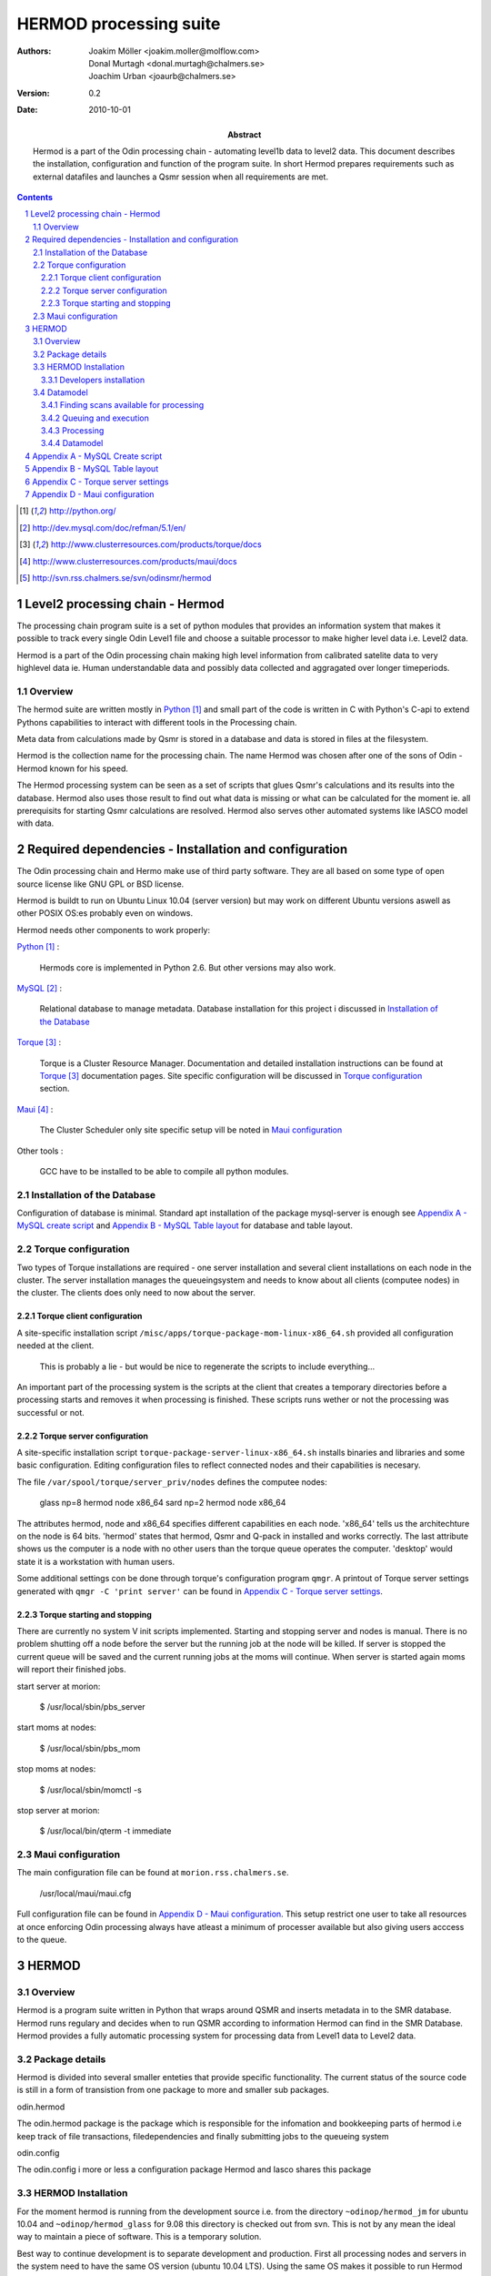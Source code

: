 =======================
HERMOD processing suite
=======================

:Authors: 

        Joakim Möller <joakim.moller@molflow.com>, Donal Murtagh <donal.murtagh@chalmers.se>, Joachim Urban <joaurb@chalmers.se>

:Version: 
        
        0.2 


:Date:

        2010-10-01

:Abstract: 

        Hermod is a part of the Odin processing chain - automating level1b data
        to level2 data. This document describes the installation, configuration
        and function of the program suite. In short Hermod prepares
        requirements such as external datafiles and launches a Qsmr session
        when all requirements are met.

.. .. raw:: pdf
..        
..        PageBreak

.. contents:: 
.. target-notes::
.. sectnum::

Level2 processing chain - Hermod
================================

The processing chain program suite is a set of python modules that provides an
information system that makes it possible to track every single Odin Level1
file and choose a suitable processor to make higher level data i.e. Level2
data.
 
Hermod is a part of the Odin processing chain making high level information
from calibrated satelite data to very highlevel data ie. Human understandable
data and possibly data collected and aggragated over longer timeperiods.

Overview
--------

.. image:: flow.png
    :height: 5cm

The hermod suite are written mostly in Python_ and small part of the code is
written in C with Python's C-api to extend Pythons capabilities to
interact with different tools in the Processing chain.

Meta data from calculations made by Qsmr is stored in a database and
data is stored in files at the filesystem. 

Hermod is the collection name for the processing chain. The name Hermod was
chosen after one of the sons of Odin - Hermod known for his speed. 

The Hermod processing system can be seen as a set of scripts that glues Qsmr's
calculations and its results into the database. Hermod also uses those result
to find out what data is missing or what can be calculated for the moment ie.
all prerequisits for starting Qsmr calculations are resolved. Hermod also
serves other automated systems like IASCO model with data.

.. .. _Python: http://python.org


Required dependencies - Installation and configuration
======================================================

The Odin processing chain and Hermo make use of third party software.
They are all based on some type of open source license like GNU GPL or BSD
license.

Hermod is buildt to run on Ubuntu Linux 10.04 (server version) but may work on different Ubuntu versions aswell as other POSIX OS:es probably even on windows.

Hermod needs other components to work properly:

Python_ :

        Hermods core is implemented in Python 2.6. But other versions may also
        work.

MySQL_ :

        Relational database to manage metadata. Database installation for this
        project i discussed in `Installation of the Database`_

Torque_ :

        Torque is a Cluster Resource Manager.  Documentation and detailed
        installation instructions can be found at Torque_ documentation pages.
        Site specific configuration will be discussed in `Torque
        configuration`_ section.

Maui_ :
        
        The Cluster Scheduler only site specific setup vill be noted in `Maui
        configuration`_

Other tools :
        
        GCC have to be installed to be able to compile all python modules.

.. _Python: http://python.org/
.. _MySQL: http://dev.mysql.com/doc/refman/5.1/en/
.. _Torque: http://www.clusterresources.com/products/torque/docs
.. _Maui: http://www.clusterresources.com/products/maui/docs

 
Installation of the Database
-----------------------------
 
Configuration of database is minimal. Standard apt installation of the package mysql-server is enough see `Appendix A - MySQL create script`_ and `Appendix B - MySQL Table layout`_ for database and table layout.

Torque configuration
--------------------
 
Two types of Torque installations are required - one server installation and
several client installations on each node in the cluster. The server
installation manages the queueingsystem and needs to know about all clients
(computee nodes) in the cluster. The clients does only need to now about the
server.

 
Torque client configuration
___________________________
 
A site-specific installation script ``/misc/apps/torque-package-mom-linux-x86_64.sh`` provided all configuration needed at the client.

        This is probably a lie - but would be nice to regenerate the scripts to
        include everything...

An important part of the processing system is the scripts at the client that
creates a temporary directories before a processing starts and removes it when
processing is finished. These scripts runs wether or not the processing was
successful or not.

Torque server configuration
___________________________
 
A site-specific installation script ``torque-package-server-linux-x86_64.sh``
installs binaries and libraries and some basic configuration. Editing
configuration files to reflect connected nodes and their capabilities is
necesary.

The file ``/var/spool/torque/server_priv/nodes`` defines the computee nodes:

        glass np=8 hermod node x86_64
        sard np=2 hermod node x86_64 

The attributes hermod, node and x86_64 specifies different capabilities en each node. 'x86_64' tells us the architechture on the node is 64 bits. 'hermod' states that hermod, Qsmr and Q-pack in installed and works correctly. The last attribute shows us the computer is a node with no other users than the torque queue operates the computer. 'desktop' would state it is a workstation with human users.

Some additional settings con be done through torque's configuration program ``qmgr``. A printout of Torque server settings generated with ``qmgr -C 'print server'`` can be found in `Appendix C - Torque server settings`_.

Torque starting and stopping
____________________________

There are currently no system V init scripts implemented. Starting and stopping server and nodes is manual. There is no problem shutting off a node before the server but the running job at the node will be killed. If server is stopped the current queue will be saved and the current running jobs at the moms will continue. When server is started again moms will report their finished jobs. 

start server at morion:

        $ /usr/local/sbin/pbs_server

start moms at nodes:

        $ /usr/local/sbin/pbs_mom

stop moms at nodes:

        $ /usr/local/sbin/momctl -s

stop server at morion:

        $ /usr/local/bin/qterm -t immediate

 
Maui configuration
------------------
 
The main configuration file can be found at ``morion.rss.chalmers.se``.
 
         /usr/local/maui/maui.cfg
 
         
Full configuration file can be found in `Appendix D - Maui configuration`_. This setup restrict one user to take all resources at once enforcing Odin processing always have atleast a minimum of processer available but also giving users acccess to the queue.


HERMOD
======

Overview
--------

Hermod is a program suite written in Python that wraps around QSMR and inserts
metadata in to the SMR database. Hermod runs regulary and decides when to run
QSMR according to information Hermod can find in the SMR Database. Hermod
provides a fully automatic processing system for processing data from Level1
data to Level2 data.

Package details
---------------

Hermod is divided into several smaller enteties that provide specific functionality. The current status of the source code is still in a form of transistion from one package to more and smaller sub packages.

odin.hermod

The odin.hermod package is the package which is responsible for the infomation and bookkeeping parts of hermod i.e keep track of file transactions, filedependencies and finally submitting jobs to the queueing system


odin.config

The odin.config i more or less a configuration package Hermod and Iasco shares this package

HERMOD Installation
-------------------

For the moment hermod is running from the development source i.e. from the directory ``~odinop/hermod_jm`` for ubuntu 10.04 and  ``~odinop/hermod_glass`` for 9.08 this directory is checked out from svn. This is not by any mean the ideal way to maintain a piece of software. This is a temporary solution.

Best way to continue development is to separate development and production. First all processing nodes and servers in the system need to have the same OS version (ubuntu 10.04 LTS). Using the same OS makes it possible to run Hermod from on single installation shared by NFS.

Hermod packages already exits in ``/misc/apps/odinsite`` a simple buildout installation.

        [buildout]
        parts = 
                odin
        find-links =
                /misc/apps/odinsite
        
        [odin]
        recipe = zc.recipe.egg
        interpreter = odinpy
        eggs = 
                odin.config
                odin.iasco
                odin.hermod
                mocker
                pymatlab
                fuse-python
                numpy
                scipy

.. 
.. To make sure our environment does not change and break when the ubuntu system
.. updates. Juno is installed in a virtual environment. This is done with the
.. ubuntu apt package ``virtual-env``. All packages ready for deployment is put in
.. ``/mnt/raid0/smilesdata/distributionfiles`` by the JUNO developers
.. 
.. First time installation:
.. 
.. .. code-block:: none
..         
..         $ virtual-env -p/usr/bin/python2.6 --no-site-packages dir_to_install
..         $ cd dir_to_install
..         $ easy_install --find-links=/mnt/raid0/smilesdata/distributionfiles\
..                  junomain
.. 
.. This will pull a complete installation of latest available JUNO, AMATERASU and dependencies.

Developers installation
_______________________

.. An automatic script to install a developers environment exists. The script will
.. work in Smiles computing environment - on the smiles-pn  machines. Download it
.. an run it:
.. 
.. .. code-block:: none
.. 
..         $ wget http://svn.rss.chalmers.se/svn/smiles//trunk/create_virtualenv.sh
..         $ sh create_virtualenv.sh dir_to_install
.. 
.. This script creates a virtual environment and downloads all source code from
.. the svn server. By running the ``build-all``-script a semi-automated deployment starts building all packages and proposes commands to run for deployment
.. of the JUNO packages in the computing environment.
.. 
.. .. code-block:: none
..         
..         $ dir_to_install/dist_all 
.. 
.. Both script is provided in `Appendix E - Juno scripts` for reference.

The source of  hermod is available at `Chalmers' Subversion repoitory`__ .

.. _svn: http://svn.rss.chalmers.se/svn/odinsmr/hermod

__ svn_

Datamodel
---------

The database consists of a number of loosly connected tables with records
(rows) describing meta data about satelite measurement or file stored on disk.

The Hermod data model is pretty simple. All tables are 'nitted' together with a
'id' field. For example in the 'level1'-table the logical key that identifies
each row is the fields 'orbit','calversion' and 'freqmode'.

level1:
        
        id -> orbit, calversion, freqmode -> 'records in level1'

The 'id'-field is included in the 'level2'-table to make it possible to find all level2 products derived from a 'level1' record.

level2:
        
        id, fqid, scanno -> 'records in level2-table'

level2files:
        
        id, fqid -> 'records in level2files-table'


Finding scans available for processing
______________________________________

.. When a scan with the corresponding GEOS5 information is available the scan can
.. be selected for execution (launched to execution queue). There are some
.. constraints — if a level2 file already exists or level2 file already is queued
.. or previous execution ended with an error.
.. 
.. The following query describes it more precisely:
.. 
.. .. code-block:: mysql
.. 
..         SELECT L1b_filename, GEOS5_LEVEL1_filename, date, scan,
..             L1b_version, L1b_type from LEVEL1 
..             natural join GEOS5_LEVEL1
..             natural left join LEVEL2_chain l2
..             where L2_flag=0  and l2.status is Null
..             and GEOS5_flag=1

Queuing and execution
_____________________

.. A "job" is defined from the lookup in the previous section. And information
.. about the processing is sent to a queue for later execution. The Resource
.. system that handles the queue and the execution nodes in the computing cluster
.. (``smiles-p3``, ``smiles-p4``, ``smiles-p5,...``) is Torque_. 
.. Basically the "job" is a shell script sent to another machine for execution.
.. 
.. The script ``launchjobs`` described in juno.pbs_ puts  the script ``junorunner`` in queue with different input parameters to  run on the computee nodes.

Processing
__________

The ``hermodprocessor``-script executes the main-function in
``odin.hermod.processor``-module. This module looks in the database to find
level1b records which not have as many corresponding level2 records as hermod
expects.

When Hermod detects a job to run - Hermod sends a wrapped Qsmr job to the
processing cluser and collects the results and puts them in the dabase and the
filesystem.

Datamodel
_________

Appendix A - MySQL Create script
================================

.. This script is available at the SMILES svn-repository_
.. 
.. .. _svn-repository: http://svn.rss.chalmers.se/svn/smiles/branches/jmbranch2/docs/database_model.sql

Appendix B - MySQL Table layout
===============================

.. .. image:: database_model.png
 
Appendix C - Torque server settings
===================================

.. .. code-block:: none
..         :include: pbs_set_server.conf
 
Appendix D - Maui configuration
===============================
 
.. The only configuration file is in /usr/local/maui.cfg:
.. 
.. .. code-block:: none
..         :include: maui.cfg
.. 
.. Appendix E - Juno scripts
.. =========================
.. 
.. Developers installation script:
.. 
.. .. code-block:: none
..         :include: create_virtualenv.sh
.. 
.. Automated deployment:
.. 
.. .. code-block:: none
..         :include: dist_all.sh
.. 
.. .. raw:: pdf
.. 
..         PageBreak
